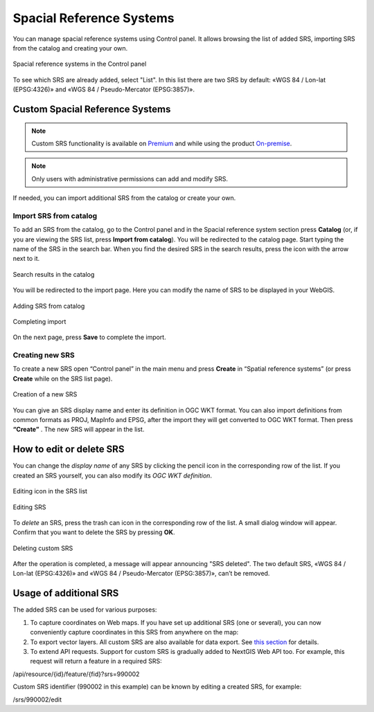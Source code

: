 .. sectionauthor:: Григоренко Юлия <grigorenko.j@gmail.com>

.. _ngw_src:

Spacial Reference Systems
=========================

You can manage spacial reference systems using Control panel. It allows browsing the list of added SRS, importing SRS from the catalog and creating your own.

.. figure:: _static/Control_panel_SRS_en.png
   :name: Control_panel_SRS_pic
   :align: center
   :width: 10cm
   
   Spacial reference systems in the Control panel

To see which SRS are already added, select "List".  In this list there are two SRS by default: «WGS 84 / Lon-lat (EPSG:4326)» and «WGS 84 / Pseudo-Mercator (EPSG:3857)».


Custom Spacial Reference Systems
----------------------------------

.. note::
    Custom SRS functionality is available on `Premium <http://nextgis.com/pricing/#premium/>`_ and while using the product `On-premise <https://nextgis.com/pricing/>`_.

.. note::
    Only users with administrative permissions can add and modify SRS.
    
If needed, you can import additional SRS from the catalog or create your own.

Import SRS from catalog
~~~~~~~~~~~~~~~~~~~~~

To add an SRS from the catalog, go to the Control panel and in the Spacial reference system section press **Catalog** (or, if you are viewing the SRS list, press **Import from catalog**). 
You will be redirected to the catalog page. Start typing the name of the SRS in the search bar. When you find the desired SRS in the search results, press the icon with the arrow next to it.

.. figure:: _static/new_srs_catalog_en.png
   :name: new_srs_catalog
   :align: center
   :width: 20cm    

   Search results in the catalog
   
You will be redirected to the import page. Here you can modify the name of SRS to be displayed in your WebGIS.

.. figure:: _static/new_srs_import_en.png
   :name: new_srs_import
   :align: center
   :width: 20cm    

   Adding SRS from catalog
   
.. figure:: _static/new_srs_import_save_en.png
   :name: new_srs_import_save
   :align: center
   :width: 20cm    

   Completing import
   
On the next page, press **Save** to complete the import.


Creating new SRS
~~~~~~~~~~~~~~~~~

To create a new SRS open “Control panel” in the main menu and press **Create** in “Spatial reference systems” (or press **Create** while on the SRS list page).

.. figure:: _static/new_srs_eng_2.png
   :name: new_srs_pic
   :align: center
   :width: 20cm    

   Creation of a new SRS
   
You can give an SRS display name and enter its definition in OGC WKT format.  You can also import definitions from common formats as PROJ, MapInfo and EPSG, after the import they will get converted to OGC WKT format.  Then press **“Create”** .
The new SRS will appear in the list. 


How to edit or delete SRS
----------------------------

You can change the *display name* of any SRS by clicking the pencil icon in the corresponding row of the list. If you created an SRS yourself, you can also modify its *OGC WKT definition*.

.. figure:: _static/list_srs_edit_en.png
   :name: list_srs_edit_pic
   :align: center
   :width: 16cm 
   
   Editing icon in the SRS list

.. figure:: _static/srs_edit_en.png
   :name: srs_edit_pic
   :align: center
   :width: 16cm 
   
   Editing SRS

To *delete* an SRS, press the trash can icon in the corresponding row of the list. A small dialog window will appear. Confirm that you want to delete the SRS by pressing **OK**.

.. figure:: _static/delete_srs_en.png
   :name: delete_srs_pic
   :align: center
   :width: 20cm 
   
   Deleting custom SRS

After the operation is completed, a message will appear announcing "SRS deleted".
The two default SRS, «WGS 84 / Lon-lat (EPSG:4326)» and «WGS 84 / Pseudo-Mercator (EPSG:3857)», can’t be removed.


Usage of additional SRS
-------------------------------

The added SRS can be used for various purposes:

1. To capture coordinates on Web maps. If you have set up additional SRS (one or several), you can now conveniently capture coordinates in this SRS from anywhere on the map: 
   
2. To export vector layers.  All custom SRS are also available for data export. See `this section <https://docs.nextgis.com/docs_ngweb/source/admin_interface.html#data-export-to-csv-and-geojson-formats>`_ for details.

3. To extend API requests. Support for custom SRS is gradually added to NextGIS Web API too.  For example, this request will return a feature in a required SRS:

/api/resource/{id}/feature/{fid}?srs=990002

Custom SRS identifier (990002 in this example) can be known by editing a created SRS, for example:

/srs/990002/edit
